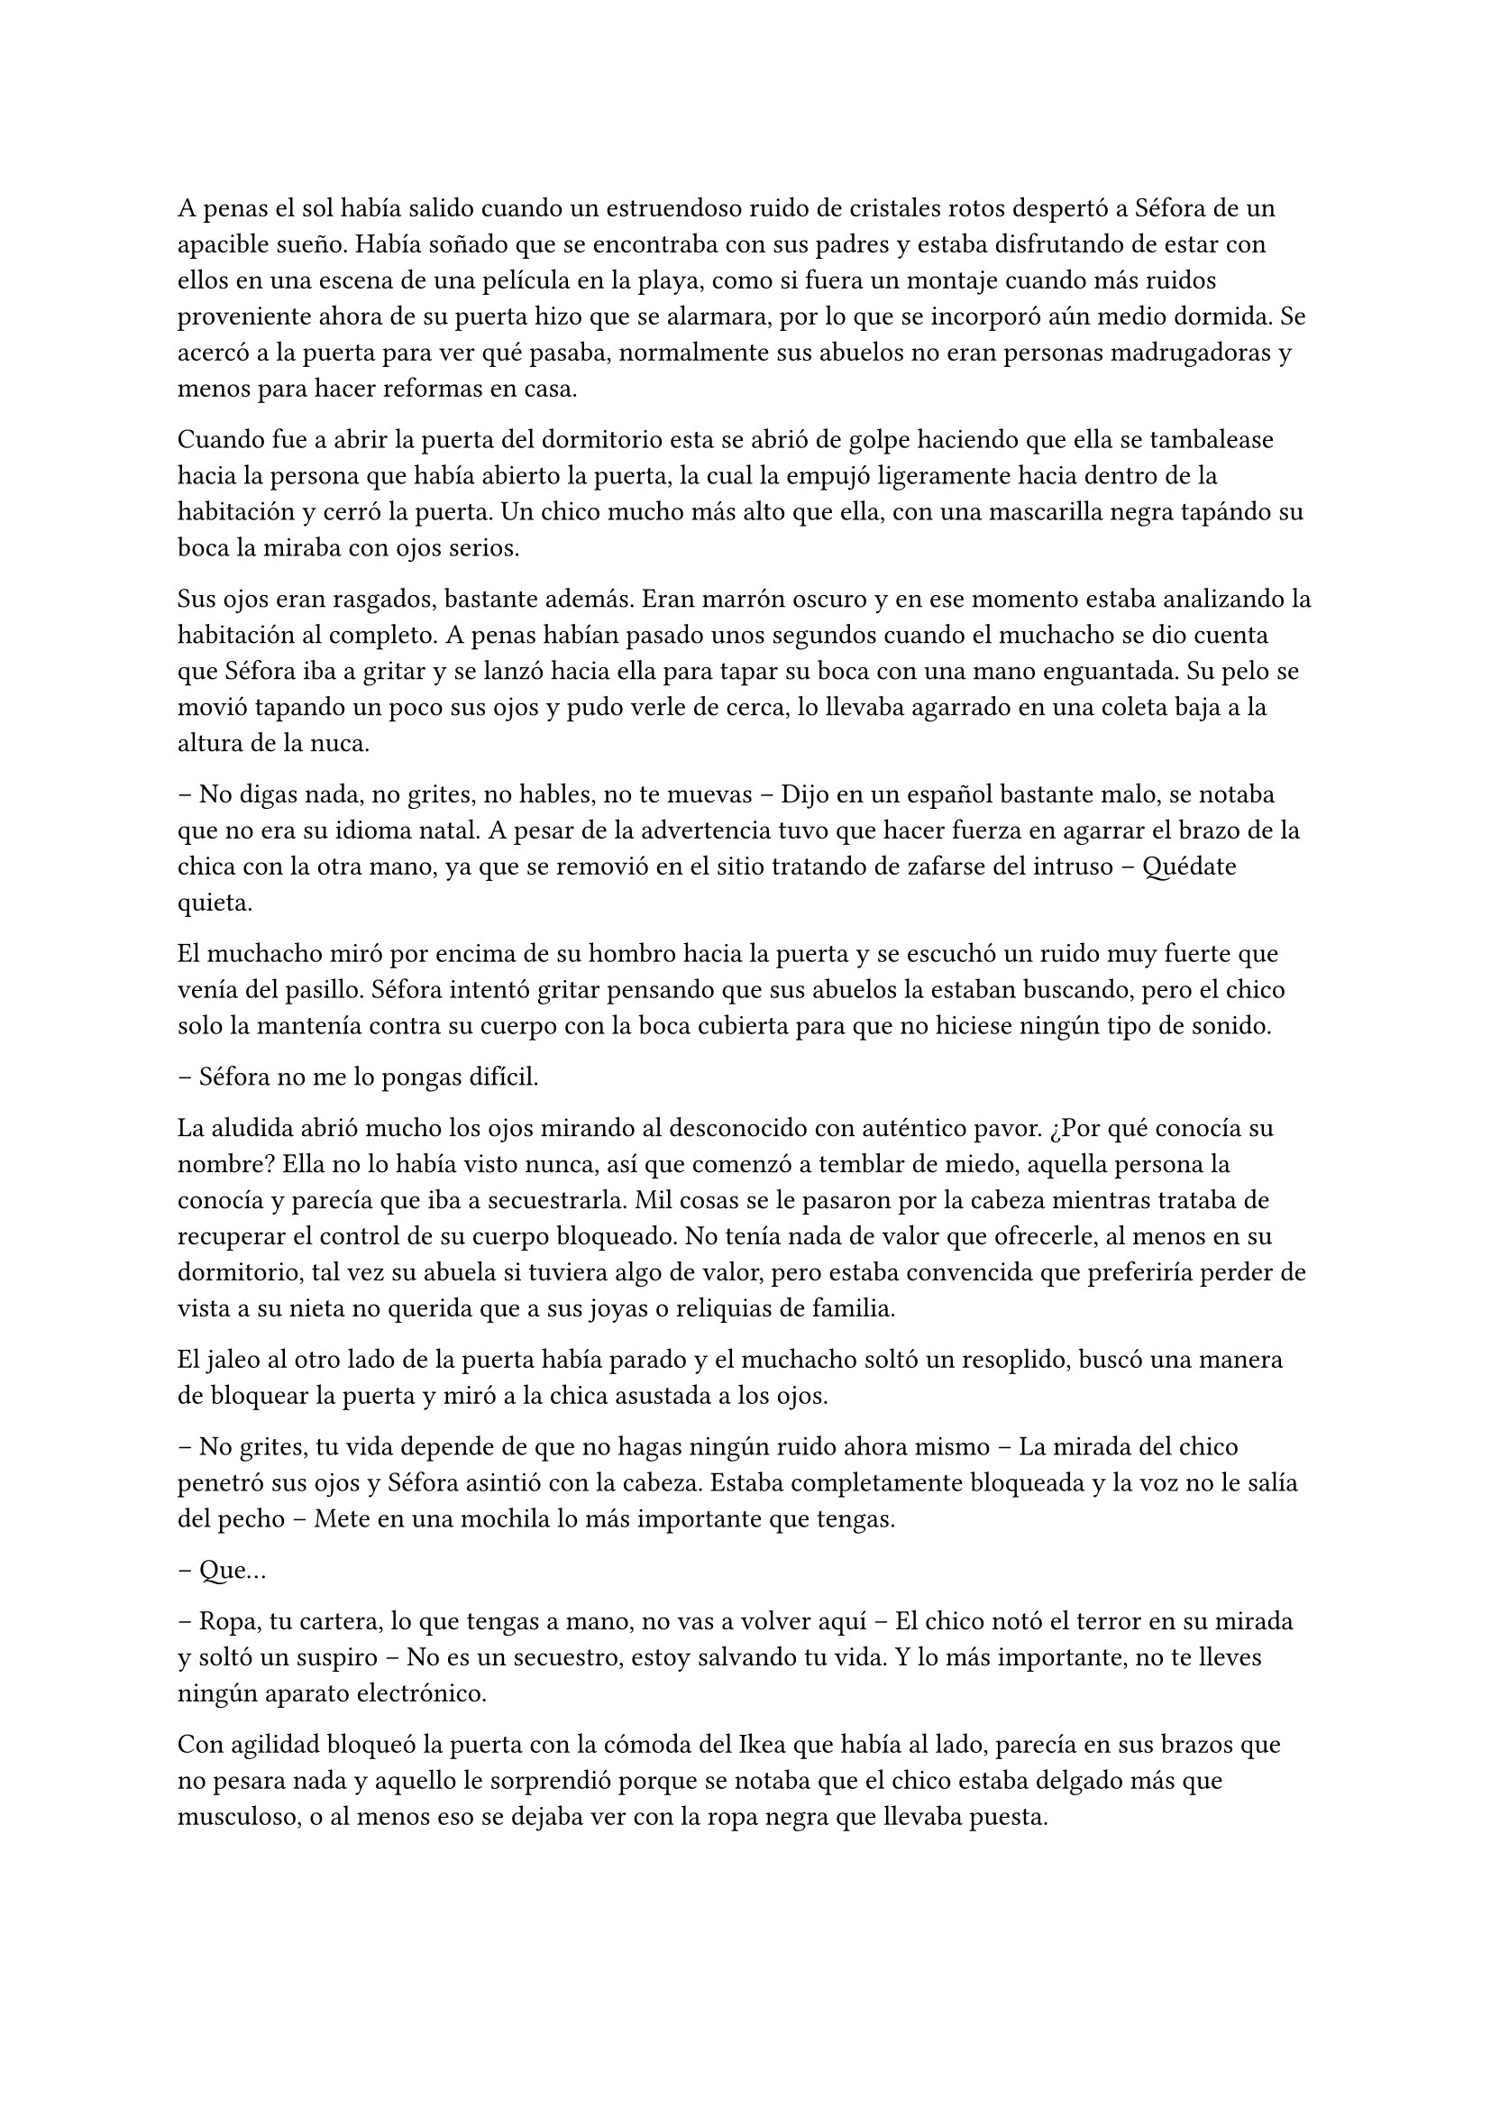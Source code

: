 =

A penas el sol había salido cuando un estruendoso ruido de cristales rotos despertó a Séfora de un apacible sueño. Había soñado que se encontraba con sus padres y estaba disfrutando de estar con ellos en una escena de una película en la playa, como si fuera un montaje cuando más ruidos proveniente ahora de su puerta hizo que se alarmara, por lo que se incorporó aún medio dormida. Se acercó a la puerta para ver qué pasaba, normalmente sus abuelos no eran personas madrugadoras y menos para hacer reformas en casa.

Cuando fue a abrir la puerta del dormitorio esta se abrió de golpe haciendo que ella se tambalease hacia la persona que había abierto la puerta, la cual la empujó ligeramente hacia dentro de la habitación y cerró la puerta. Un chico mucho más alto que ella, con una mascarilla negra tapándo su boca la miraba con ojos serios.

Sus ojos eran rasgados, bastante además. Eran marrón oscuro y en ese momento estaba analizando la habitación al completo. A penas habían pasado unos segundos cuando el muchacho se dio cuenta que Séfora iba a gritar y se lanzó hacia ella para tapar su boca con una mano enguantada. Su pelo se movió tapando un poco sus ojos y pudo verle de cerca, lo llevaba agarrado en una coleta baja a la altura de la nuca.

-- No digas nada, no grites, no hables, no te muevas -- Dijo en un español bastante malo, se notaba que no era su idioma natal. A pesar de la advertencia tuvo que hacer fuerza en agarrar el brazo de la chica con la otra mano, ya que se removió en el sitio tratando de zafarse del intruso -- Quédate quieta.

El muchacho miró por encima de su hombro hacia la puerta y se escuchó un ruido muy fuerte que venía del pasillo. Séfora intentó gritar pensando que sus abuelos la estaban buscando, pero el chico solo la mantenía contra su cuerpo con la boca cubierta para que no hiciese ningún tipo de sonido.

-- Séfora no me lo pongas difícil.

La aludida abrió mucho los ojos mirando al desconocido con auténtico pavor. ¿Por qué conocía su nombre? Ella no lo había visto nunca, así que comenzó a temblar de miedo, aquella persona la conocía y parecía que iba a secuestrarla. Mil cosas se le pasaron por la cabeza mientras trataba de recuperar el control de su cuerpo bloqueado. No tenía nada de valor que ofrecerle, al menos en su dormitorio, tal vez su abuela si tuviera algo de valor, pero estaba convencida que preferiría perder de vista a su nieta no querida que a sus joyas o reliquias de familia.

El jaleo al otro lado de la puerta había parado y el muchacho soltó un resoplido, buscó una manera de bloquear la puerta y miró a la chica asustada a los ojos.

-- No grites, tu vida depende de que no hagas ningún ruido ahora mismo -- La mirada del chico penetró sus ojos y Séfora asintió con la cabeza. Estaba completamente bloqueada y la voz no le salía del pecho -- Mete en una mochila lo más importante que tengas.

-- Que...

-- Ropa, tu cartera, lo que tengas a mano, no vas a volver aquí -- El chico notó el terror en su mirada y soltó un suspiro -- No es un secuestro, estoy salvando tu vida. Y lo más importante, no te lleves ningún aparato electrónico.

Con agilidad bloqueó la puerta con la cómoda del Ikea que había al lado, parecía en sus brazos que no pesara nada y aquello le sorprendió porque se notaba que el chico estaba delgado más que musculoso, o al menos eso se dejaba ver con la ropa negra que llevaba puesta.

Séfora agarró su mochila y metió en esta la carta de su padre, la fotografía, su cartera y algo de ropa que tenía doblada sobre el escritorio. Cuando ya lo tenía listo, el desconocido abrió la puerta de la ventana y estiró el brazo hacia ella.

-- Es un tercero, nos vamos a matar.

-- Prefiero un salto que un disparo -- Dijo el chico con un tono divertido e hizo un ademán de insistencia.

Se escuchó un golpe fuerte en la puerta, alguien en el otro lado estaba intentando abrirla y se escuchaba como iba maldiciendo al no poder acceder a la puerta. Ante aquel ruido Séfora saltó a los brazos de aquel chico y ambos cayeron por la ventana hasta caer sobre el techo de una furgoneta con una manta. El chico protegió el cuerpo de Séfora en la caída, por lo que él recibió todo el impacto en su hombro, pero no pareció importarle, porque se incorporó con rapidez y bajó del techo del vehículo, agarrando la mano de la dolorida chica, ayudándola a bajar para entrar en la furgoneta al mismo tiempo que se escuchó un disparo silenciado impactar con el techo de la furgoneta.

Se atrevió a mirar por la ventana, girando el cuerpo para ver a una figura negra completamente sostener un arma apuntando hacia ellos, hacer el amago de disparar y maldecir porque se había quedado sin balas. Saltó por la ventana y se perdió de la vista de Séfora mientras la furgoneta conducía precariamente por las calles para despitar al intruso que había disparado.

Séfora no se dio el lujo de pensar mientras salía del barrio cómodo de Madrid donde había vivido siempre. El chico conducía concentrado y solo cuando tomó la autovía dirección al norte empezó a relajarse sin bajar la velocidad. Ahí fue cuando ella comenzó a sentir un ataque de pánico, le costaba trabajo respirar y sentía que el pecho le iba a explotar por la sensación de terror. La adrenalina del salto se estaba esfumando y comenzaba a dolerle un poco el cuerpo. Ahí fue también cuando se dio cuenta que sus abuelos no habrían corrido la misma suerte que ella al ser rescatada, milagrosamente, por un desconocido.

-- Menos mal que he estado atento -- Dijo mientras apretaba las manos en el volante y acto seguido se quitó la mascarilla dejando ver su rostro al completo. Se veía un chico joven, no llegaría a los veinticinco años. Miró a Séfora de reojo -- Han sido rápidos, pero no esperaban que alguien -- Dejó la frase al aire y suspiró -- Mi nombre es Jongtae, por cierto, pero puedes llamarme Tae, casi todos lo hacen.

Séfora intentó hablar, pero ningún sonido salió de su boca y eso Tae lo notó, asi que negó con la cabeza dándole una palmada en la pierna, ella se sobresaltó y se hizo hacia un lado asustada.

-- No voy a hacerte nada -- Alzó un momento las manos en señal de confianza y volvió a agarrar firme el volante, aún iba a toda velocidad -- Esto sé que es una locura y ahora mismo no lo vas a encajar, pero estoy aquí para protegerte. Somos un grupo que -- Miró a la chica a los ojos durante un segundo y sacudió la cabeza, el pelo se movió hacia sus orejas casi soltandose de la coleta que llevaba puesta -- Cuando estés más calmada te explico, ahora me concentraré en salir de esta maldita ciudad.

Séfora trataba de organizar los pensamientos en su cabeza. La carta que su padre le había dejado resonaba en su cabeza con algunas palabras clave, temía por su vida a causa de la familia de ese abuelo tan peligroso que se suponía no conocía su existencia. Alguien la quería matar y a su vez otra persona quería protegerla. Cuando al fin salieron del puerto de montaña, dirección a Barcelona e iban a una velocidad más prudente, ella pudo hablar.

-- ¿Por qué sabes quién soy? -- Dijo sin mirarle, tenía miedo de su respuesta.

-- Bueno, eso es complicado de explicar ahora mismo -- Dijo encogiendo los hombros, dando por echo que ella entenía que fuera una situación complicada, pero la mirada de Séfora hacia Tae fue fulminante y él asintió -- De acuerdo, llevamos un tiempo siguiéndote.

-- Quien me sigue a parte de tú -- Mantenía las manos aferradas a su mochila contra su pecho para disimular que estaba temblando.

-- A ver como lo suelto -- Tae tosió un poco y apretó los labios -- Taeku me va a matar, pero ahí va -- Cogió aire y comenzó a hablar -- Tu abuelo nos preparó para venir a vigilarte, para que no te pasara nada y pudieramos mantenerte a salvo hace unos tres años, porque alguien le había amenazado y quería resguardar su, por decirlo de alguna manera, imperio contigo.

-- Qué leches estás diciendo, ¿mi abuelo Antonio?

-- ¿Qué? ¡no! -- Soltó una carcajada -- Ese señor no podría ni, bueno al caso, no ese abuelo, sino el padre de tu padre. Aunque llevamos mucho tiempo en España y me temo que si han dado contigo es porque tu abuelo no está, digamos, entre nosotros.

-- Para el coche.

Séfora fue sintiendo un ligero mareo, como la acidez de su estómago subía y bajaba sin control por su garganta, sintiendo como esta ardía ante aquello. Quería salir del coche, necesitaba coger aire y tal vez vomitar lo que tenía en su estómago de la cena del día anterior. Tae fue consciente de la situación y como no iban por carreteras principales, ya que hacía rato las habían dejado de lado, se paró a un lado de la carretera encendiendo los intermitentes de emergencia. El sol estaba bien alto y no habían nubes en el cielo, pero aún así quería ser prudente.

Ella saltó del coche tirando a un lado la mochila y cayó de rodillas en el suelo, tratando de respirar el aire puro, intentando controlar las ansias de gritar y vomitar. Tae se colocó a su lado a una distancia prudencial y se colocó en cucliyas.

En menos de veinticuatro horas su vida había dado un giro de ciento ochenta grados de forma brusca, sin avisar del movimiento. Miró al chico y frunció el ceño sintiendo como la ira subía por su pecho, aún a pesar de lo agradecida que estuviese de que le salvara la vida, era un desconocido que decía venir por parte de su abuelo que vivía en Japón. ¿Qué clase de hombre era? La ira se mezcló con miedo y poco a poco se fue poniendo en pie, temblorosa. Tae la ayudó.

-- Tú -- Dijo sin terminar, ya que no se acordaba de su nombre.

-- Tae, no es difícil -- Agarró su brazo y la ayudó a entrar en el coche, dejando su mochila en su regazo.

-- Tae -- Repitió y agarró la mochila de nuevo contra su pecho al mismo tiempo que él volvía al asiento del conductor y volvía a ponerse en circulación -- ¿Quién es mi abuelo?

-- Bueno -- Se pasó la mano por el cuello y miró al cielo, el sol estaba dando bien fuerte -- Es complicado de explicar así y ahora. Cuando lleguemos, te lo explicarán todo.

Volvió a centrarse en conducir por todos los pueblos que habían, Tae decía que era una manera de despistar a quienes le perseguían y habían dado con ella, pero hacía ya unas horas que no había señales de peligro, asún así él no se fiaba. Como tampoco Séfora podía confiar plenamente en él, para ella era un desconocido que la había sacado a la fuerza de su casa y le había contado una fantasía sacada de un capítulo del CSI.

Tras unas obligatorias paradas para echar gasolina a la furgoneta, y unas horas abrasadoras en el coche que no tenía bien el aire acondicionado, llegaron a la ciudad de Barcelona. Pasaron por algunas zonas residenciales hasta que paró el coche en una zona llena de edificios de viviendas y de oficinas. Se veían estropeados por los años. Metió el coche en el garaje de uno de los edificios, abriendo la puerta con un mando que sacó de la guantera y dejó el coche en medio estacionado. Tan solo había un coche más.

-- Baja, es aquí donde nos alojamos -- Dijo Tae saliendo del coche una vez lo hubo parado.

Bajó del coche, las piernas le temblaban un poco por estar tantas horas en el coche y además se moría de hambre, ya era más tarde del medio día y no habían comprado nada. Tampoco se había atrevido a pedir nada, aún tenía algo de miedo de ese chico y de lo que pudiera hacerle, a pesar que él afirmaba que estaba para proteger su vida. Entraron en el ascensor y Tae picó el botón número diez. Se sorprendió al ver que Séfora se había ido a un rincón aún asustada.

-- No voy a hacerte daño -- Negó con la cabeza y suspiró -- Si quisiera hacerlo estarías ya muerta. Bueno, relájate Sef.

-- Me llamo Séfora.

No le dijo nada cuando le corrigió, tan solo esbozó una sonrisa agradable. Séfora pudo ver unos hoyuelos que se formaron en sus mejillas. Aunque Tae fuese tan agradable, ella no podía caer en su encanto, porque si, Tae era bastante atractivo. 

Cuando la puerta del ascensor se abrió al llegar a la décima planta, se dejó ver directamente una vivienda. El apartamento estaba reformado con prisas para acomodarlo para que ellos cinco vivieran allí, las ventanas estaban blindadas y tapadas con cartones y la iluminación era toda de las luces que colgaban del techo, y el aire que ahí había eran de varios aparatos de aire acondicionado que tenían enchufados por la vivienda. Se notaba que estaba a una temperatura bien baja porque hacía frío. Cuando Tae salió del ascensor seguido de una alarmnada Séfora.

Rápidamente aparecieron cuatro chicos que parecía que acabaran de llegar también al edificio, hablando con Tae en un idioma que ella comprendió que era Coreano, ya que algo había oído por las redes sociales. Tae estaba molesto con los otros cuatro en su expresión corporal y los demás se disculpaban con lo que parecían excusas que no le gustaban al molesto Tae.

Cansada de ser ignorada, Séfora lanzó la mochila hacia Tae, el cual con una sorprendente agilidad la agarró al vuelo y se volteó hacia ella con el rostro lleno de ira.

-- ¿Qué narices haces? -- Dijo Tae soltando resoplido, tirando la mochila al suelo.

-- Respuestas -- Dijo tratando de controlar el temblor de su voz, comenzaba a estar algo molesta de no obtener las respuestas que ella quería -- Qué hago aquí. Qué ha pasado en Madrid. Por qué mi abuelo os mandó a vigilarme. Quiénes sois.

Todo aquello lo soltó de carretilla, llevaba minutos teniendo todas esas cuestiones dentro de su cabeza y ahora estaba frente a las personas que podían responderle. Los cinco chicos la miraron con gesto de pena pero también conscientes que tenían que responder a cada pregunta que ella hiciera, más que nada para tener el contexto completo de qué estaba ocurriendo.

-- Séfora -- Dijo uno de los chicos alzando ambas manos. Era el más bajo de los cinco, pero aún así era más alto que ella. Su pelo estaba corto por los lados de la cabeza y lo que tenía largo lo llevaba mojado hacia atrás -- Mi nombre es Taeku -- Dijo despacio pero con una pronunciación bastante buena, se notaba que habían estudiado bien el idioma -- Básicamente somos tus guardaespaldas.

-- Básicamente no -- Soltó otro de los chicos, estaba más rezagado.

Se quedó pendiente de los cinco, en unos segundos repasó la cara de todos bajo la luz de los leds del techo. Todos eran asiáticos, según parecía por el idioma que hablaban eran de Corea. Eran altos, delgados y con una complexión bastante fuerte para lo flacos que les hacía parecer la ropa ancha y común que llevaban puesta. Todos tenían un pelo con un corte muy común entre los jóvenes asiáticos que habían por la ciudad, se notaba que lo que querían era pasar desapercibido.

-- Sí -- Sentenció Taeku mirando al que le había corregido -- Hace ya tiempo que te estamos vigilando, a petición de tu abuelo, para que no te pase nada malo.

-- Eso se lo he contado por encima en el viaje -- Dijo Tae quitándose los zapatos y yendo a la zona de la cocina para tomar una botella de agua y beber de ella.

-- Eres un bocazas -- Taeku resopló y negó con la cabeza volviendo a hablar con más tranquilidad -- Hace unos años amenazaron a tu abuelo, no sabemos quién pero nos hacemos una idea. Ya habían encontrado a su hijo y su esposa, terminando con sus vidas y él quería tenerte a ti, su única heredera, controlada para que no te pasara nada. A pesar de no conocerte en persona, él tenía confianza en ti para lo que te estaba dejando. Así que ahora mismo, felicidades, eres el objetivo de las personas que han acabado con su vida. Pero nosotros estamos aquí contigo y mientras estemos vivos a tí no te va a pasar nada.

Aquello para Séfora estaba suponiendo demasiada información. Todo comenzaba a darle vueltas ante aquella explicación de lo más extraña, su abuelo la había mantenido vigilada y jamás se había molestado en visitarla, en mandarle una carta o siquiera llamarla por teléfono, ¿por qué dejarle una empresa de a saber qué como herencia? Y poco a poco la realidad fue cobrando sentido en todo lo que Taeku le había dicho.

Pasó de no ser nadie a ser una heredera a punto de morir.

-- Sois unos desalmados -- Uno de los chicos le tomó del brazo con mucho cuidado, casi sin tocarle, le condujo hasta el salón y le ayudó a sentarse en uno de los sofás -- Está temblando, dejemos que asimile todo lo que está pasando y luego seguís bombardeando con mierda de información. ¿Quieres comer algo? Yo soy Yonghwa por cierto.

-- No -- Neguó con la cabeza, todo el hambre que había sentido momentos antes se había convertido en dolor de tripa por la información que tenía que asimilar de alguna manera. Se acobijó en el sofá abrazandose las piernas contra el pecho y trató de soltar el estrés que llevaba encima sin conseguirlo, tenía un nudo en el pecho.

-- Descansa un poco, bebe agua -- Dejó un vaso sobre una mesa de cristal con una jarra frente a ella y se marchó.

Por lo que habían dicho su abuelo paterno estaba muerto, y ahora las personas que lo habían matado querían la muerte de ella para, por lo que parecía, quedarse la empresa que ese señor tenía y que ahora era de ella.

-- Esto… es una cámara oculta ¿verdad? -- Dijo más para sí misma que para los demás que habían en la habitación -- Todo es una broma.

Los cinco se miraron, estaban con sus móviles en la mano y parecían decirse muchas cosas tan solo con la mirada. Se habían relajado pero no se separaban mucho de ella para mantenerla vigilado por si le pasaba algo, tampoco es que tuviera muy buena cara, estaba pálida y tenía unas ojeras muy marcadas.

-- Ya quisiera -- Dijo Taeku tosiendo un poco.

-- Lo siento, pero no -- Yonghwa se acercó con una manta y se la colocó por encima de los hombros -- Es cierto.

-- ¿Por qué yo? -- Se escondió bajo aquella manta y sintió un fuerte pinchazo en el pecho, quería llorar pero no delante de esos desconocidos -- ¿Por qué?

-- Ya basta de rodeos -- El chico que había cortado a Taeku al principio se puso delante de Séfora --  Me llamo Junnosuke. Tu puto abuelo era un mafioso. Eres su única heredera. Ahora tienes su empresa.

-- Pero esa boca Jun -- Dijo Yonghwa poniendo los ojos en blanco, suspirando -- Solo aprendiste palabrotas o qué.

Mientras discutían por las palabrotas Séfora se quedó pensando en aquellas palabras que ese chico había dicho. Mafioso. Empresa.

-- Aquí estña todo bien explicado -- Dijo Taeku dejando una carpeta que sacó de un mueble sobre una mesa frente al sofá -- Es una copia del testamento, los poderes legales, todo -- Asintió y la miró con cierto gesto de pena -- Si quieres saber la verdad ahí está.

-- Jun no lo ha dicho de la mejor manera, pero si -- Yonghwa asintió y se sentó a su lado -- Hace años que sabe de tu existencia, somos los segundos que venimos a saber de ti. Hace un par de años nos avisó de que alguien estaba atentando contra él, que estuviéramos más pendientes de ti, porque irían a por ti. No quieren dejar a nadie de su sangre con vida.

-- Yo… -- Séfora trataba de asimilar toda esa información mientras tenía la vista clavada en aquella carpeta, era de color negro y tenía una pegatina con unas letras que no consiguió entender porque estaban en otro idioma, además de otra escritura -- ¿Entonces vosotros no queréis matarme?

-- Que no -- Dijo Tae en un resoplido -- Ya te lo he dicho antes.

-- ¿Qué os impide matarme? -- Los cinco se miraron entre ellos. Unos se rascaron la nuca y el que habló fue Taeku.

-- Todos hemos crecido bajo la familia de tu abuelo. Hemos hecho unos pactos que… son difíciles de explicar a una persona criada de forma occidental. Le debemos lo que somos y lo que tenemos. Hay mucha gente que le debe todo a tu abuelo y te van a cuidar. Vas a notar quienes son los que odian a tu abuelo y quieren lo que te acaba de dejar como herencia.

-- Pero… -- Sacó del bolsillo del pantalón la carta de su padre. La ignoraron.

-- ¿Quién estaba con ella ayer? -- Preguntó Tae molesto. Miró al único que no había dicho nada en todo el rato -- No te hagas el loco. Sé que eras tú. Maldito seas.

-- Me estaba muriendo de calor -- Explotó en mil disculpas al fin, inclinándose -- Fui a comprar agua fría, no aguantaba el calor de la calle.

-- Pues aprovecharon ese momento, justo cuando te fuiste.

-- Fue nada y menos… al salir ya estaba moviéndose hacia el metro e iba sola, no vi a nadie con ella.

-- Un… momento -- Séfora comprendió de lo que estaban hablando, intentó interrumpir pero siguieron hablando entre ellos -- Yo… una chica -- Se puso en pie con torpeza y fue a la mochila, sacando el folleto que el día anterior le había entregado la tal Ana sobre el curso.

-- ¿Qué? -- Tae giró el rostro hacia Séfora y enfocó la mirada en el folleto, se lo arrancó de las manos y lo leyó -- Mira qué fácil ha sido, una web.

Dejó caer el papel sobre la mesa y Taeku lo agarró, maldiciendo varias veces.

-- Lo buscaste con el móvil o con el ordenador, ¿cierto? -- Ella asintió con la cabeza y Taeku volvió a maldecir entre dientes -- Así te rastrearon.

-- Pero… fue una chica…

-- Si, usan a gente normal, les pagan por dar los folletos como si fueran una empresa de verdad y la web tiene un virus que se mete en tu dispositivo al aceptar las cookies -- Miró a Séfora y a Tae muy alterado -- ¿Has dejado el móvil verdad? -- Respiró tranquilo cuando ella asintió con la cabeza -- Bien, porque no te sirve para nada.

-- ¿Los enemigos de mi abuelo fueron directos a mi de esa manera tan extraña?

-- No sabían qué aspecto tenías -- Dijo Tae  -- Pero si que tenían cierta información tuya que contrastaron con la información que iban recopilando de las chicas jóvenes con las que hablaban hasta que dieron contigo. Menos mal que esta mañana he estado ahí, pendiente, sino, no habría Sef.

-- Séfora.

-- Sí, sí -- La volvió a ignorar y su mirada se volcó en el chico que no había estado pendiente de Séfora el día anterior. Al tener el pelo ligeramente corto por alrededor de las orejas, se podían ver algunas perforaciones.

Con curiosidad por lo que había dentro de la carpeta, Séfora agarró esta y la abrió para empezar a leer aquellos documentos legales, pero un duro golpe le dio de lleno cuuando se dio cuenta que aquellos papeles estaban en un japonés muy formal y parecían más bien dibujos. 

-- Anoche me enteré de quién era mu padre -- Murmurño volviendo a dejar la carpeta sobre la mesa -- Anoche vi su cara por primera vez junto con mi madre -- Sacó la foto del sobre y la miró con una mezcla de cariño y rencor -- He crecido sin saber absolutamente nada de mi origen y ahora en menos de un día, todo esto me golpea en la cara. Y precisamente este día.

-- Ostras es verdad, es tu cumpleaños -- Dijo Tae de pronto.

Hubo un silencio bastante incómodo cuando Tae dijo aquello. Cada uno se marchó a una habitación diferente que había en el departamento dejando un momento de intimidad a la chica que miraba la fotografía sentada en el sofá, tratando de asimilar esa información. Aunque era difícil de creer, se dio cuenta que ninguno de los chicos tenía malas intenciones de hacerle daño o de mentirle.

Desde luego, Séfora no iba a olvidar el 26 de Julio del año 2022.

Taeku volvió y se sentó a su lado agarrando la carpeta entre las manos, la abrió y sacó uno de los papeles.

-- Aquí te deja como heredera de su imperio. Básicamente su empresa es… bueno, como explicarlo -- Dudó mientras hojeaba los papeles. Séfora le miraba esperando a que él encontrara las palabras -- Es como si fuera dueño de un centro comercial, dentro tiene diferentes tiendas que le pagan un alquiler -- Comenzó a explicar -- Todas le deben lo que tienen y donde están, tienen ese estatus porque el centro comercial se dedica a cuidar el entorno, que no les falte nada, que no sufran de plagas o destrozos -- Siguió explicando -- Pero hay un par de tiendas que quieren el centro comercial, así que se han aliado y han creado una cooperativa para quedarse a las malas con todo. Hay quienes apoyan aún a tu abuelo y siguen siendo fieles, como nosotros, que haremos lo posible porque ese grupo de personas no se queden con el centro comercial.

-- Que buen ejemplo, jamás pensé en algo así -- Dijo Tae apoyado en la puerta del baño.

-- Por eso soy el más listo.

-- Perdona que dude eso -- Dijo Yonghwa molesto saliendo de un dormitorio -- Si quieres dormir te he preparado una cama, tienes cara de cansada. Y si tienes hambre, hay algo de cena en la nevera.

Séfora se quedó con cara de tonta después de la explicación que Taeku había dicho. Parecía descabellada pero tenía bastante sentido. Sin decir mucho más se puso en pie, agarró la mochila y con la carta de su padre se fue hacia la habitación que Yonghwa había señalado con su explicación.

-- Voy a dormir.

Cerró la puerta cuando entró a la habitación y miró hacia el enorme ventanal que tenía justo frente a ella. Estaba tapado con papel de periódico, por lo que a penas se podía ver que ya había empezado a bajar el sol. No era tarde, pero tenía la cabeza saturada de tanta información y necesitaba asimilar todo, y de la mejor manera que se le ocurría era dormir, ya que si se metía un bocado a la boca era capaz de echarlo al instante. Se echó sobre la cama, la cual era bastante más cómoda que su cama en Madrid y pensó en todo. A pesar de la seguridad que ellos decían tener, Séfora se sentía como si estuviese encerrada en la cárcel.